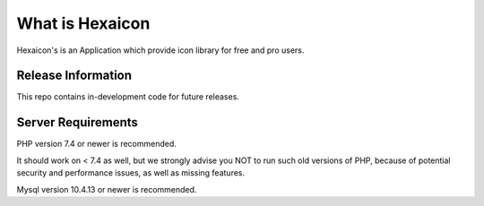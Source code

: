 ###################
What is Hexaicon
###################

Hexaicon's is an Application which provide icon library for free and pro users.

*******************
Release Information
*******************

This repo contains in-development code for future releases.

*******************
Server Requirements
*******************

PHP version 7.4 or newer is recommended.

It should work on < 7.4 as well, but we strongly advise you NOT to run
such old versions of PHP, because of potential security and performance
issues, as well as missing features.

Mysql version 10.4.13 or newer is recommended.
